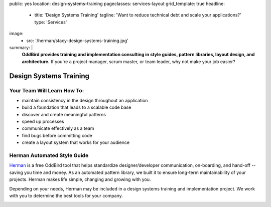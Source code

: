 public: yes
location: design-systems-training
pageclasses: services-layout
grid_template: true
headline:
  - title: 'Design Systems Training'
    tagline: 'Want to reduce technical debt and scale your applications?'
    type: 'Services'
image:
  - src: '/herman/stacy-design-systems-training.jpg'
summary: |
  **OddBird provides training and implementation consulting in
  style guides, pattern libraries, layout design, and architecture.**
  If you're a project manager, scrum master, or team leader,
  why not make your job easier?

  .. callmacro:: content.macros.j2#link_button
    :url: '/contact/'

    Let's chat about training


Design Systems Training
=======================

.. callmacro:: content.macros.j2#rst
  :tag: 'start'


Your Team Will Learn How To:
----------------------------

- maintain consistency in the design throughout an application
- build a foundation that leads to a scalable code base
- discover and create meaningful patterns
- speed up processes
- communicate effectively as a team
- find bugs before committing code
- create a layout system that works for your audience


Herman Automated Style Guide
----------------------------

`Herman`_ is a free OddBird tool that helps standardize
designer/developer communication, on-boarding, and hand-off --
saving you time and money.
As an automated pattern library, we built it to ensure
long-term maintainability of your projects.
Herman makes life simple, changing and growing with you.

.. _Herman: /herman/

Depending on your needs, Herman may be included in a
design systems training and implementation project.
We work with you to determine the best tools for your company.

.. image:: /static/images/herman/herman-color-palette.jpg
   :class: extend-large content-img
   :alt: screenshot showing Herman color palette pattern functionality

.. callmacro:: content.macros.j2#link_button
  :url: '/herman/'

  Learn more about Herman

.. callmacro:: content.macros.j2#rst
  :tag: 'end'


